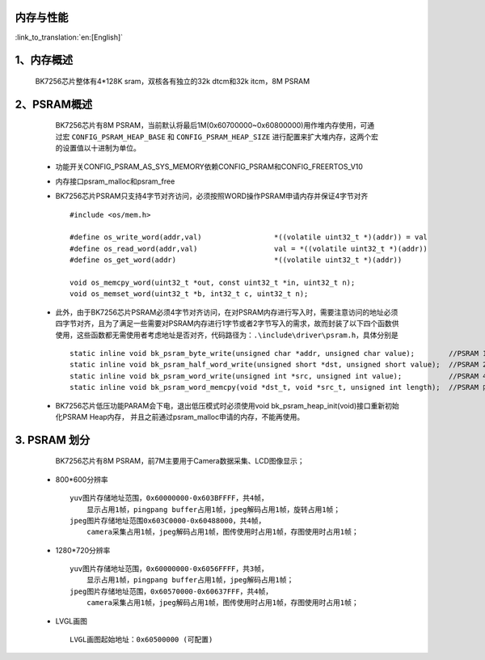 内存与性能
-------------------------------------

:link_to_translation:`en:[English]`

1、内存概述
--------------------------

    BK7256芯片整体有4*128K sram，双核各有独立的32k dtcm和32k itcm，8M PSRAM


2、PSRAM概述
-------------------------

    BK7256芯片有8M PSRAM，当前默认将最后1M(0x60700000~0x60800000)用作堆内存使用，可通过宏 ``CONFIG_PSRAM_HEAP_BASE`` 和 ``CONFIG_PSRAM_HEAP_SIZE`` 进行配置来扩大堆内存，这两个宏的设置值以十进制为单位。

 - 功能开关CONFIG_PSRAM_AS_SYS_MEMORY依赖CONFIG_PSRAM和CONFIG_FREERTOS_V10
 - 内存接口psram_malloc和psram_free
 - BK7256芯片PSRAM只支持4字节对齐访问，必须按照WORD操作PSRAM申请内存并保证4字节对齐 ::

    #include <os/mem.h>

    #define os_write_word(addr,val)                 *((volatile uint32_t *)(addr)) = val
    #define os_read_word(addr,val)                  val = *((volatile uint32_t *)(addr))
    #define os_get_word(addr)                       *((volatile uint32_t *)(addr))

    void os_memcpy_word(uint32_t *out, const uint32_t *in, uint32_t n);
    void os_memset_word(uint32_t *b, int32_t c, uint32_t n);

 - 此外，由于BK7256芯片PSRAM必须4字节对齐访问，在对PSRAM内存进行写入时，需要注意访问的地址必须四字节对齐，且为了满足一些需要对PSRAM内存进行1字节或者2字节写入的需求，故而封装了以下四个函数供使用，这些函数都无需使用者考虑地址是否对齐，代码路径为：``.\include\driver\psram.h``，具体分别是 ::
 
    static inline void bk_psram_byte_write(unsigned char *addr, unsigned char value);        //PSRAM 1字节数据写入
    static inline void bk_psram_half_word_write(unsigned short *dst, unsigned short value);  //PSRAM 2字节数据写入
    static inline void bk_psram_word_write(unsigned int *src, unsigned int value);           //PSRAM 4字节数据写入
    static inline void bk_psram_word_memcpy(void *dst_t, void *src_t, unsigned int length);  //PSRAM 内存拷贝

 - BK7256芯片低压功能PARAM会下电，退出低压模式时必须使用void bk_psram_heap_init(void)接口重新初始化PSRAM Heap内存，
   并且之前通过psram_malloc申请的内存，不能再使用。

3. PSRAM 划分
---------------------------------------

    BK7256芯片有8M PSRAM，前7M主要用于Camera数据采集、LCD图像显示；

 - 800*600分辨率 ::

    yuv图片存储地址范围，0x60000000-0x603BFFFF，共4帧，
        显示占用1帧，pingpang buffer占用1帧，jpeg解码占用1帧，旋转占用1帧；
    jpeg图片存储地址范围0x603C0000-0x60488000，共4帧，
        camera采集占用1帧，jpeg解码占用1帧，图传使用时占用1帧，存图使用时占用1帧；

 - 1280*720分辨率 ::

    yuv图片存储地址范围，0x60000000-0x6056FFFF，共3帧，
        显示占用1帧，pingpang buffer占用1帧，jpeg解码占用1帧；
    jpeg图片存储地址范围，0x60570000-0x60637FFF，共4帧，
        camera采集占用1帧，jpeg解码占用1帧，图传使用时占用1帧，存图使用时占用1帧；

 - LVGL画图 ::

    LVGL画图起始地址：0x60500000 (可配置)

